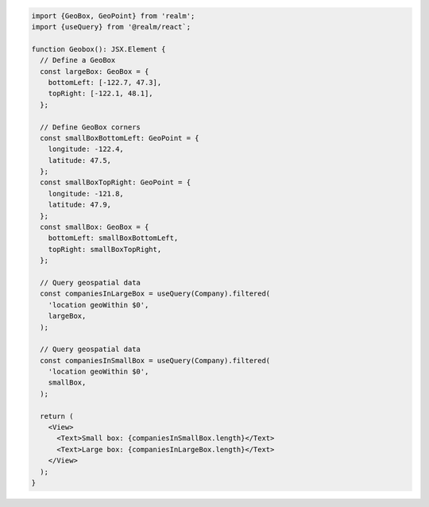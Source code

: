 .. code-block:: typescript

   import {GeoBox, GeoPoint} from 'realm';
   import {useQuery} from '@realm/react`;

   function Geobox(): JSX.Element {
     // Define a GeoBox
     const largeBox: GeoBox = {
       bottomLeft: [-122.7, 47.3],
       topRight: [-122.1, 48.1],
     };

     // Define GeoBox corners
     const smallBoxBottomLeft: GeoPoint = {
       longitude: -122.4,
       latitude: 47.5,
     };
     const smallBoxTopRight: GeoPoint = {
       longitude: -121.8,
       latitude: 47.9,
     };
     const smallBox: GeoBox = {
       bottomLeft: smallBoxBottomLeft,
       topRight: smallBoxTopRight,
     };

     // Query geospatial data
     const companiesInLargeBox = useQuery(Company).filtered(
       'location geoWithin $0',
       largeBox,
     );

     // Query geospatial data
     const companiesInSmallBox = useQuery(Company).filtered(
       'location geoWithin $0',
       smallBox,
     );

     return (
       <View>
         <Text>Small box: {companiesInSmallBox.length}</Text>
         <Text>Large box: {companiesInLargeBox.length}</Text>
       </View>
     );
   }
